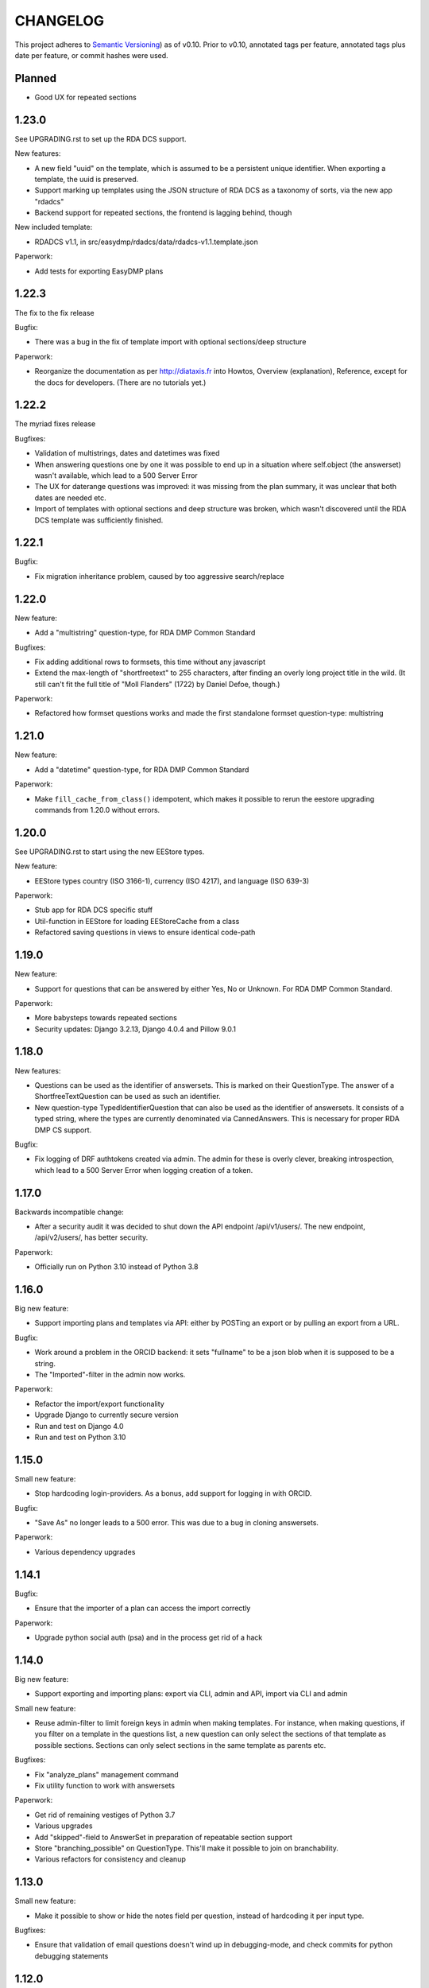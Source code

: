=========
CHANGELOG
=========

This project adheres to `Semantic Versioning <https://semver.org/spec/v2.0.0.html>`_)
as of v0.10. Prior to v0.10, annotated tags per feature, annotated tags plus
date per feature, or commit hashes were used.

Planned
-------

* Good UX for repeated sections

1.23.0
------

See UPGRADING.rst to set up the RDA DCS support.

New features:

* A new field "uuid" on the template, which is assumed to be a persistent
  unique identifier. When exporting a template, the uuid is preserved.
* Support marking up templates using the JSON structure of RDA DCS as
  a taxonomy of sorts, via the new app "rdadcs"
* Backend support for repeated sections, the frontend is lagging behind, though

New included template:

* RDADCS v1.1, in src/easydmp/rdadcs/data/rdadcs-v1.1.template.json

Paperwork:

* Add tests for exporting EasyDMP plans


1.22.3
------

The fix to the fix release

Bugfix:

* There was a bug in the fix of template import with optional sections/deep
  structure

Paperwork:

* Reorganize the documentation as per http://diataxis.fr into Howtos, Overview
  (explanation), Reference, except for the docs for developers.
  (There are no tutorials yet.)

1.22.2
------

The myriad fixes release

Bugfixes:

* Validation of multistrings, dates and datetimes was fixed
* When answering questions one by one it was possible to end up in a situation
  where self.object (the answerset) wasn't available, which lead to a 500
  Server Error
* The UX for daterange questions was improved: it was missing from the plan
  summary, it was unclear that both dates are needed etc.
* Import of templates with optional sections and deep structure was broken,
  which wasn't discovered until the RDA DCS template was sufficiently finished.


1.22.1
------

Bugfix:

* Fix migration inheritance problem, caused by too aggressive search/replace

1.22.0
------

New feature:

* Add a "multistring" question-type, for RDA DMP Common Standard

Bugfixes:

* Fix adding additional rows to formsets, this time without any javascript
* Extend the max-length of "shortfreetext" to 255 characters, after finding
  an overly long project title in the wild. (It still can't fit the full title
  of "Moll Flanders" (1722) by Daniel Defoe, though.)

Paperwork:

* Refactored how formset questions works and made the first standalone formset
  question-type: multistring

1.21.0
------

New feature:

* Add a "datetime" question-type, for RDA DMP Common Standard

Paperwork:

* Make ``fill_cache_from_class()`` idempotent, which makes it possible to rerun
  the eestore upgrading commands from 1.20.0 without errors.

1.20.0
------

See UPGRADING.rst to start using the new EEStore types.

New feature:

* EEStore types country (ISO 3166-1), currency (ISO 4217), and language (ISO
  639-3)

Paperwork:

* Stub app for RDA DCS specific stuff
* Util-function in EEStore for loading EEStoreCache from a class
* Refactored saving questions in views to ensure identical code-path

1.19.0
------

New feature:

* Support for questions that can be answered by either Yes, No or Unknown. For
  RDA DMP Common Standard.

Paperwork:

* More babysteps towards repeated sections
* Security updates: Django 3.2.13, Django 4.0.4 and Pillow 9.0.1

1.18.0
------

New features:

* Questions can be used as the identifier of answersets. This is marked on
  their QuestionType. The answer of a ShortfreeTextQuestion can be used as such
  an identifier.
* New question-type TypedIdentifierQuestion that can also be used as the
  identifier of answersets. It consists of a typed string, where the types are
  currently denominated via CannedAnswers. This is necessary for proper RDA DMP
  CS support.

Bugfix:

* Fix logging of DRF authtokens created via admin. The admin for these is
  overly clever, breaking introspection, which lead to a 500 Server Error when
  logging creation of a token.

1.17.0
------

Backwards incompatible change:

* After a security audit it was decided to shut down the API endpoint
  /api/v1/users/. The new endpoint, /api/v2/users/, has better security.

Paperwork:

* Officially run on Python 3.10 instead of Python 3.8

1.16.0
------

Big new feature:

* Support importing plans and templates via API: either by POSTing an export or
  by pulling an export from a URL.

Bugfix:

* Work around a problem in the ORCID backend: it sets "fullname" to be a json
  blob when it is supposed to be a string.
* The "Imported"-filter in the admin now works.

Paperwork:

* Refactor the import/export functionality
* Upgrade Django to currently secure version
* Run and test on Django 4.0
* Run and test on Python 3.10

1.15.0
------

Small new feature:

* Stop hardcoding login-providers. As a bonus, add support for logging in with
  ORCID.

Bugfix:

* "Save As" no longer leads to a 500 error. This was due to a bug in cloning
  answersets.

Paperwork:

* Various dependency upgrades

1.14.1
------

Bugfix:

* Ensure that the importer of a plan can access the import correctly

Paperwork:

* Upgrade python social auth (psa) and in the process get rid of a hack

1.14.0
------

Big new feature:

* Support exporting and importing plans: export via CLI, admin and API,
  import via CLI and admin

Small new feature:

* Reuse admin-filter to limit foreign keys in admin when making templates. For
  instance, when making questions, if you filter on a template in the questions
  list, a new question can only select the sections of that template as
  possible sections. Sections can only select sections in the same template as
  parents etc.

Bugfixes:

* Fix "analyze_plans" management command
* Fix utility function to work with answersets

Paperwork:

* Get rid of remaining vestiges of Python 3.7
* Various upgrades
* Add "skipped"-field to AnswerSet in preparation of repeatable section support
* Store "branching_possible" on QuestionType. This'll make it possible to join
  on branchability.
* Various refactors for consistency and cleanup

1.13.0
------

Small new feature:

* Make it possible to show or hide the notes field per question, instead of
  hardcoding it per input type.

Bugfixes:

* Ensure that validation of email questions doesn't wind up in debugging-mode,
  and check commits for python debugging statements

1.12.0
------

Humongous new feature:

* Major refactor of questions, should allow for 3rd party apps containing 3rd
  party question types

Small new features:

* New API v2 endpoints for JWT impersonation and logout, logging out will
  invalidate the token.
* API v2 ready for use
* Added a question type for email-addresses: email
* Added a question type for links (URLS/URIs/IRIs): iri

Paperwork:

* Removed squashed migrations.

1.11.1
------

Bugfix:

* The endpoint /api/v1/plans/ now works with answersets. The old "one answerset
  per section" is emulated by showing the first created answerset per plan and
  section and ignoring any others. Needless to say, this means that plans made
  from templates that allows more than one answerset per section won't have all
  its answers in the json blob.

1.11.0
------

Due to the squashed migrations of the major functionality this cannot be
a patch release. Nothing should change in the database except for new lines in
the `django_migrations` table.

Bugfix:

* Fix bug when making a new version of a plan

Small new feature:

* Allow making a plan public. This will make it readable for all.

Paperwork:

* Improve documentation slightly
* Squash all unsquashed migrations in preparation for some big refactors
* Upgrade insecure dependecies

1.10.1
------

Bugfixes:

* Non-superusers can once again start new plans from the template list page.
* Validation for MultiRDACostOneTextQuestion was.. not exactly checking for
  what needed checking. Missed because the field is not in use in any public
  template yet.

Paperwork:

* Show answerset identifier/name in canned export, not the primary key.
* Move the "is this question editable for this user" calculation from the
  template to the view.
* Squash migrations of more standalone apps (eestore, easdydmp_auth, eventlog)
  in preparation for doing the same to the complex apps (dmpt, plan).

1.10.0
------

Do not go directly from a pre 1.9.0 version to this version, go via 1.9.0. See
UPGRADING.rst.

Small new features:

* Rework how answers are shown in the summary, in preparation for repeatable
  sections
* Make AnswerSets available through the admin

Paperwork:

* Hook up AnswerSets to their parent AnswerSets. Necessary to support
  repeatable sections
* SQl schema cleanup:

    * Plan no longer has the fields ``data`` and ``previous_data``
    * Removed now unused fk to Plan on Answer


1.9.4
-----

Small new features:

* Fixed the plan summary view so that sections nest (and replaced
  position+float with flexbox for the show section-button)

Bugfixes:

* DateQuestion validation now doesn't choke on the input already being a date


1.9.3
-----

Another bugfix release

Bugfixes:

* Optional section questions are now not reorderable but stays at position 0
* In the continuing saga of "validate branching sections correctly"...

  * Paths passed around are now always tuples of ints
  * The if-monster in ``AnswerSet.validate_data()`` is replaced by the light
    early-return structure of ``Section.validate_data()``

* Get rid of a 404: When going from a linear section to a branching section,
  the answerset is now passed in

1.9.2
-----

Teeny tiny bugfix release

Bugfixes:

* Cloning was broken for plans due to a bug in Answer.clone()
* Clicking on anything in the progress bar no longer leads to a 404

Paperwork:

* Synchronize the User table schema with upstream

1.9.1
-----

Obligatory big release "oops"

1.9.0
-----

This release has very little that has visibly changed for the end users but
there are some enormous incompatible changes in the database. DO NOT FORGET TO
MIGRATE and take a backup before you do.

The migrations are numerous and heavy. They have been optimized for speed, but
they might take a while.

This release is the biggest, scariest, step in supporting repeatable sections,
that means that a section can be answered more than once.

Incompatible changes:

* Stop storing answers on Plan.data/Plan.previous_data, store them on the
  AnswerSet instead. The fields still exist but will be dropped in a future
  release.

Big new features:

* Move answers to AnswerSets, with all the needed reshuffling of validation
  logic, storage logic and traversal logic that implies.

Small new features:

* Allow setting a section as "repeatable" in the admin. This is for testing and
  does not effect anything yet.
* Hide the "Edit all"-link where it is pointless

Bugfixes:

* Validation for branching sections works better
* AnswerSets are now cloned correctly

Paperwork:

* Switch to Django's non-postgres specific JSONField-implementation
* Drop support for Django 2.2

1.8.1
-----

Admin bugfix/QoL improvements release

- Fix bug that prevented the creation of new sections
- Made section cloning information read only
- Made questions auto-increment position on first save, just like sections and
  canned answers

1.8.0
-----

See UPGRADING.rst.

Incompatible changes:

* JWT: Due to supporting the new Django LTS (3.2) it was necessary to upgrade
  the jwt library used by the API. However, the existing JWT library did not
  support the new LTS, so it was necessary to switch to a newer, still
  developed fork. This fork has a slightly different API and has its own way of
  doing masquerading. The existing, non-documented masquerading endpoint
  ``authorize`` has been dropped.

Big new features:

* Much easier to reorder sections, questions, canned answers in a template,
  both in admin and manually. It is now no longer possible to set position
  directly. A valid position is generated for you on first save.
* Sections now nest properly. Nesting (via the ``section_depth`` and
  ``super_section`` attributes) was once upon a time added in order to organize
  the branching H2020 template. Reordering them via admin was very clunky, and
  the uniqueness constraint that ensured each section had a unique position per
  *template* was removed to make it easier. The admin UI for reordering has now
  been improved enough that the constraint can be reintroduced.

Bugfixes:

* Prevent server error on unauthorized access to pdf

Paperwork:

* Improve how the validity checkmark is done. Now it is CSS-styleable.
* Log a "cannot ever happen" bug that nevertheless has happened
* Official support for Django 3.2 LTS. This will be the last minor version to
  support Django 2.2.

1.7.0
-----

Small new features:

* Template Designers can import templates
* Templates can now be locked (made read only) in addition to published (made
  public).
* Allow HTML in Question.comment, Question.help_text, Section.comment,
  Section.introductory_text

Bugfixes:

* Trying to access a link to a plan containing a non-existing plan id or
  question id will now always end up with a "404 Not Found" instead of
  sometimes a "500 Server Error".
* Also clone import metadata when cloning a template

Paperwork:

* Support running on Django 3.1 and prepare for running on Django 3.2

1.6.0
-----

Small new features:

* Template Designers can now make new versions of their templates as well as
  making private copies of them.
* Published templates are readonly in the admin for *everyone*
* The batch plan export CLI script is updated due to end user feedback: instead
  of exporting every single plan it can be limited to plans of a specific
  template, as well as only validated plans.
* Change how setup of a new site is done, + devfixtures

  There's now a separate management command for loading a fresh database with
  standardized data, ``setup``.

Bugfixes:

* Regression: It was not possible to add/change Section.label or Question.label
  in the admin. Thx, frafra!
* Importing templates using the EEStore didn't work due to overzealous
  validation

Paperwork:

* Hopefully the final needed database change for supporting repeatable sections
* The plan export script now uses ``argparse``, for more detailed help.
* A new management command ``resetmigrationhistory`` to empty the
  ``django_migrations``-table so that ``--fake --fake-initial`` can be run,
  that does not involve manually typing in SQL commands. Only run when all
  migrations are up to date.

Do remember to run ``migrate``.

1.5.0
-----

Big new features:

* Export of templates, via CLI, admin, API
* Import of templates, via CLI, admin

Small new features:

* CLI script to batch export plans to PDF

Paperwork:

* New way to update/freeze dependencies
* Final step of JSONField-conversion: Remove traces of squashed migrations
* New management command to ease development of support for RDA DMP CS

1.4.2
-----
PDF support in plan export.

1.4.1
-----

Step two of the JSONField-conversion that started in the previous
version was done now. The final will happen no later than 1.5.0.

The migration plan.0006_link_answer_to_answerset does not like
some databases. It can time out if that happens, blocking the
other migrations. If this holds for you, see UPGRADING.rst

1.4.0
-----

New features:

* Add API authentication by token
* Export Plan to PDF

Bugfixes:

* Fix bug due to url arg now being int, not str

On the way to better export to RDA DMP CS:

* Rename SectionValidity to AnswerSet and QuestionValidity to Answer, in
  preparation for repeated sections.

Prepping for upgrade of Django:

* Mark tests that need JSONField support
* Change NullBooleanField to BooleanField(null=True)
* Use contrib.postgres JSONField instead of 3rd party field
* Replace url() with path()

Cleanup:

* Remove the model PlanComment (never in use)

Developer QoL:

* Read logging config from separate file
* Add file to control codecov
* Greatly improve the sphinx docs

1.3.3
-----

* Tons of fixes to the test and test-system
* Make plan data searchable in DRF (will run a migration)
* Prepare API for v2
* Use `drf-spectacular` for OpenAPI support

1.3.2
-----

* Fix typo during refactor
* Fix bug caused by mypy

1.3.1
-----

* Fix various bugs in optional sectons
* Add some type hints to tricky bits. This will help with making setions
  repeatable but does *not* mean that we will aim for everything typed.

  Common setup is added to "setup.cfg". Override with "mypi.ini" and
  ".mypi.ini", which are in .gitignore.
* Add support for toggleable pagination, turn on with query param `page_size`
* Remove last vestiges of old flow-app
* Refactor Plan, especially validation. This is the first step in adding
  repeatable sections.
* Move the remains of easydmp.utils to easydmp.lib
* Update devfixtures.json for v1.3.0
* Remove final traces of cached section graphs

1.3.0
-----

New: Add support for optional sections

1.2.9
-----

* Run tests on github for a shiny, shiny badge
* Allow running flake8 from tox
* Fix thinko in plan list api

1.2.8
-----

* Rename Question.obligatory to Question.on_trunk

1.2.7
-----

* Plan list in API will not filter on published field

1.2.6
-----

* Plan serializer was missing the validation-fields
* Make it easier to override just the password for a database, in settings
* Bugfix

1.2.5
-----

* Layout improvements

1.2.4
-----

* Wherever answers can be entered, show the section introductory text by default
* Stop making irrelevant answers in Plan.data from leading to a validation error
* Fix bug in validation when clicking "Check" in the UI

1.2.3
-----

* Improve the widget for storage forecast

1.2.2
-----

* Fix bug in section graph rendering in the api, affecting the admin

1.2.1
-----

* Fix a bug when navigating through a template with both branching and linear
  sections.
* Stop caching section graphs on disc, generate them realtime instead

1.2.0
-----

* Adds a new question type for storage forecast


1.1.3
-----

* Improve the generated html
* Update devfixtures to not mention the old flow


1.1.2
-----

* Improves on earlier bugfix.

1.1.1
-----

* Fixes a bug where the application crashes when navigating forward to next page.

1.1.0
-----

* Add a way to show questions in the generated text, not just the answers and
  notes. Toggled by a field on the template.
* Make the template API up to date with newer template fields
* Add the url to the generated html to the plan API

1.0.2
-----

* Bugfix of 1.0.1

1.0.1
-----

* First step of removing the old branching system: remove code, delete tables.

1.0.0
-----

First version using the new branching system

See UPGRADING.rst!

0.25.0
------

Last version using the old branching system

* Remove upgrade-commands needed for the last important upgrade, going from
  0.20.1 to 0.21. (Probably should have been removed in 0.22.)
* Search for users in eventlog (admin)
* Fix for a bug in Question formsets

0.24.1
------

* Improve plan API: add search, improve filtering
* Improve looks for formsets
* Improve looks for sinle section templates

0.24.0
------

* Two new question types: date and multirdacostonetext, developed during the
  May 2020 virtual RDA hackathon
* Sundry fixes and dependency updates

0.23.2
------

* Fix bug with missing methid on BooleanQuestion after refactor
* Use Python 3.8 due to cached_property

0.23.1
------

Maintenance release

* Fix bug due to incompatibility with Django 2.1 that affected invitations
* Upstream auth.User has changed so alter our own copy likewise
* New CLI-command for seeing rough plan question usage statitstics: which plans
  have answered which questions
* Various code cleanup, e.g. fixing code broken and/or missing after rebase
* Switch to running on Django 2.2 and prep for running on 3.x

0.23.0
------

* Add support for exporting to RDA DMP Common Standard. This necessitated
  adding one more piece of personal data: the full name of persons involved
  with a plan. For this reason the privacy policy has been updated as well,
  and it has been moved from the database to code for easier versioning.

0.22.3
------

* Fix the docker-compose setup to work on a newer OS with newer postgres image
* Improve miscellanea about optional questions. Validation, show in admin, show
  in gv graphs.
* Switch to run on Django 2.2

0.22.2
------

* Amend the previous patch so that superusers can choose whether to see all
  plans in existance in the personal plan list or not.

0.22.1
------

* Allow superusers access to all plans in end user web ui
* Fix a problem when working on templates with subsections

0.22.0
------

* Fix an annoyance with the layout/whitespace between the page header and page
  contents.
* Show a plan's title and version in the page title, for bookmarks etc.
* Bugfixes galore: When cloning (saving a plan under a new name, or unlocking)
  section validities and editors were created twice, which ran into
  a unique-constraint. This also hid a typo in the event logging, and an error
  with incrementing the version number when unlocking.
* Make it so that Plan.modified only updates on explicit alterations by
  a human, not when batch-processing fixes.
* Improve the API for dmpt models: show template and newer fields on Question,
  allow search and filtering on Template, Section, Question and CannedAnswer.
* Upgrade lots of dependencies and allow testing on newer Djangos

0.21.5
------

* Bugfix: Unpinned dependency was incompatible with Django 1.11

0.21.4
------

* Show some statistics on the public front page

0.21.3
------

* Stop a long title from leaking into the next row of plans in the plan list

0.21.2
------

* Push out some stable code to lock it in ahead of the big, scary branching
  change. Small releases are a good thing. Nothing in this release should
  change anything visible to the end users.

0.21.1
------

* Bugfix in the old branching system, prevent invalid ``Edge``'s from breaking
  the flow calculator.

0.21.0
------

* Change BooleanQuestion to store "Yes"/"No" instead of True/False

See UPGRADING.rst!

0.20.1
------

* Fix to 0.20.0

See UPGRADING.rst!

0.20.0
------

* Do second and last step of database migration cleanup

See UPGRADING.rst!

0.19.9
------

* Do first step of database migration cleanup

See UPGRADING.rst!

0.19.8
------

* Various bugfixes
* Squash migrations ahead of branching changeover

0.19.7
------

* Update outdated devfixtures

0.19.6
------

* Fix error in new template-chooser if attempting to access deleted template
* Improve the dmpt admin:

  * Filter questions on EEStore mounts
  * Add method to copy a template
* Pull in newer versions of some dependencies for security reasons
* Improve cloning for templates: store a reference to the original version

0.19.5
------

* Add explicit LICENSE.txt
* Freeze version of django-select2, the newest doesn't work on Django 1.11
* Improve testing, by adding fixture-generators among other things
* Adjust UI of template chooser a little
* Prevent showing template version twice in the generated text

0.19.4
------

* Improve and document testing
* Bugfix in SectionDetailView, affected H2020-plans

0.19.3
------

* Fix bug with exports not rendering properly. Has been here since 0.19.0.

0.19.2
------

* Show the version of templates, if there are multiple versions
* Use ISO 8601-ish formatting for dates and times throughout
* Fix bug with logging in some cases of saving a plan

0.19.1
------

* Fix bug in validating optional questions

0.19.0
------

* Set a question-type specific css class on every question widget
* Prevent Makefile from exiting with an error
* Added CONTRIBUTORS.txt and CONTRIBUTING.rst
* Remove the TemplateAccess model, which was replaced by django-guardian ages
  ago.
* Truncate long section titles in section progress bar
* Major change: Replace "Publish" plan with "Lock" plan. A locked plan is not
  accessible to the public, and can be unlocked to create a new version.
* Remove "Create new plan" from header in UI
* New feature: Add rudimentary support for setting CORS headers for API-access
* Add "Help"-link to help-page in header
* Replace the privacy policy with a locally hosted one
* Add more metadata for templates
* Choose template before creating a plan, not during
* Logging of some events

0.18.0
------

* New question type: ShortFreetext. A single line of text suitable for titles
  and names
* Fix for validations of plans not being saved when clicking "Check" in the UI

0.17.1
------

* Fixed broken listing of plans in API for authenticated users
* Show username in header
* Find users by date_joined in admin

0.17.0
------

* New feature: cache generated section graphs and make them available from the
  admin and from an API endpoint.

0.16.1
------

* Removed duplicate in requirements (confuses pip)

0.16.0
------

* Add docs about template design
* New feature: optional questions, need not be answered if shown
* Fixed some infelicities on the section update page
* Reverted an admin feature that can't work in production as is (review graph)

0.15.0
------

* Add link to user guide in footer
* Add docs on flow visualization
* Various css fixes and typo fixes
* Various cleanups, code style
* New feature: view flow for a section from the admin
* New feature: Make a new version of a template from the admin


0.14.6
------

* Document and update devfixtures.json
* Fix bug that made next/page buttons on linear sections (multiple
  questions per page) behave differently from branching sections
  (single question per page).
* Use python 3.7 and nonbinary psycopg2 in the Docker image
* Sundry bugfixes
* Add some template metadata

  * Differ between generic and domain specific templates
  * Store a description for each template

0.14.5
------

* Switch to a newer JSONField implementation
* Save validities in bulk, avoid multiple expensive UPSERTs
* Fix Heisenbug that made saving questions work differently on
  different instances:

  * Use Python 3.7 due to ordered dicts
  * Ensure all question keys stored in plans are strings, since
    json converts ints to strings and, dependsing on
    implementation, may allow duplicate keys.

  Different JSON libraries treat duplicate keys differently.
  Python's json picks the last key if there are duplicates, and
  with python 3.7, the last key is always the newest key.

0.14.4
------

* Support Python 3.7
* Remove some unused code
* Improve UX in template admin, add search
* Always pull in debug toolbar
* Log question saving to ease debugging
* Make plan save lighter and speedier
* Improve UI for multi question pages

0.14.3
------

* Better solution to the solution in 0.14.2
* Upgrade many dependencies
* Record what dependencies work together

0.14.2
------

* Lock down more versions of (sub-)dependencies

0.14.1
------

* Bugfix, failing filter-lookup in admin

0.14.0
------

* New feature: allow selected users to create templates. If a user
  is in the group "Template Designer", and is_staff is True, that
  user gains access to a stripped down Django admin to create and
  edit their own templates. They can use their own unfinished
  templates for making plans as well.
* Remove the separate CannedAnswer entry from the admin

0.13.4
------

* Yet another bugfix to multiple questions on a single page
* Bugfix to template deletion
* Fix ordering of canned answers
* Fix Sigma2-logo (remote url was 404)

0.13.3
------

* Make a start on simplifying the CSS and the HTML structure
* Add a customized 500 error page

0.13.2
------

* Show current plan in header when known

0.13.1
------

* Bugfixes to 0.13.0

0.13.0
------

* Multiple questions on a single page, for sections without branches.

0.12.3
------

* Bugfixes: relating to the viewer role after 0.12.1
* Bugfixes: relating to what pages should be public after 0.12.1
* Added a themed 400 Not Found page.

0.12.2
------

* Add links to EUDAT's T0S and Privacy Policy in the footer.

0.12.1
------

* Bugfix: Users were not redirected to the login page when
  accessing a plan anonymously but got a 500 server error instead.
* Bugfix: Not all the necessary authentication backends were in use.
* Other small fixes.

0.12
----

2018-10-18

* Backend-support for logging of events
* Usage of JWT for access to non-public parts of the API.
* Switch from homebrew auth system for templates to django-guardian.
  Eventually switch to use django-guardian wherever convenient.
* Start of changelog.

v0.11.1
-------

2018-09-26

* Support for docker-compose to ease development. This includes
  fixtures to fill the database with the relevant user types
  (superuser, ordinary user) and a sample template. This isn't
  end-user relevant or run-time bug prone so is relegated to
  a patch-version.


0.11
----

2018-09-21

* New feature: A very rudimentary system for giving people usage
  access to unpublished templates, for ease of cooperative
  development of new templates.

0.10
----

2018-09-14

* First version using semantic versioning
* New user role for plans: view only. This necessitated an
  overhaul of the invitation system

2018, early September
---------------------

* Easy and not so easy speed optimizations. It used to take up to
  10 seconds to go to the next question. Now it takes less than
  1 second.
* Quality if life changes to allow for easier on-boarding of new
  developers.

2018, first half
----------------

* Work on another branching template for H2020.
* New look and many UI-improvements for end users.
* Most templates made private.

2017-09-08
----------

* The big rename. Officially forked off from sigma-dmp, and the
  code was cleaned up and moved to a publically visible git
  repository.
* Large deployment changes. All deployment-specific code was moved
  to a separate repository to facilitate multiple deployment
  options.

2017, second half
-----------------

* Support for multiple templates, and better UI for making
  templates (superuser only).
* Work on making a branching template for H2020 and the additional
  form-support needed.
* Creation of the EEStore, which gathers publically accessible
  data from various repositories via APIs, normalizes that data
  and provides an API to access the result. Useful for creating
  drop-down lists.
* Support for using data from external APIs via the EEStore.
* Email-based system for inviting other users to edit a plan.
* Upgrade from python 2.7 to python 3.
* Upgrade to Django 1.11.
* Read-only API.

2016
----

* Proof of concept named "sigma-dmp" with a single, branching,
  hard coded template. Eventually the questions and flow was
  stored in a database so that it would not be necessary to make
  a new deployment for every change of wording in a question.
* Start of FSA-backed form-generator.
* Support branching on boolean questions.
